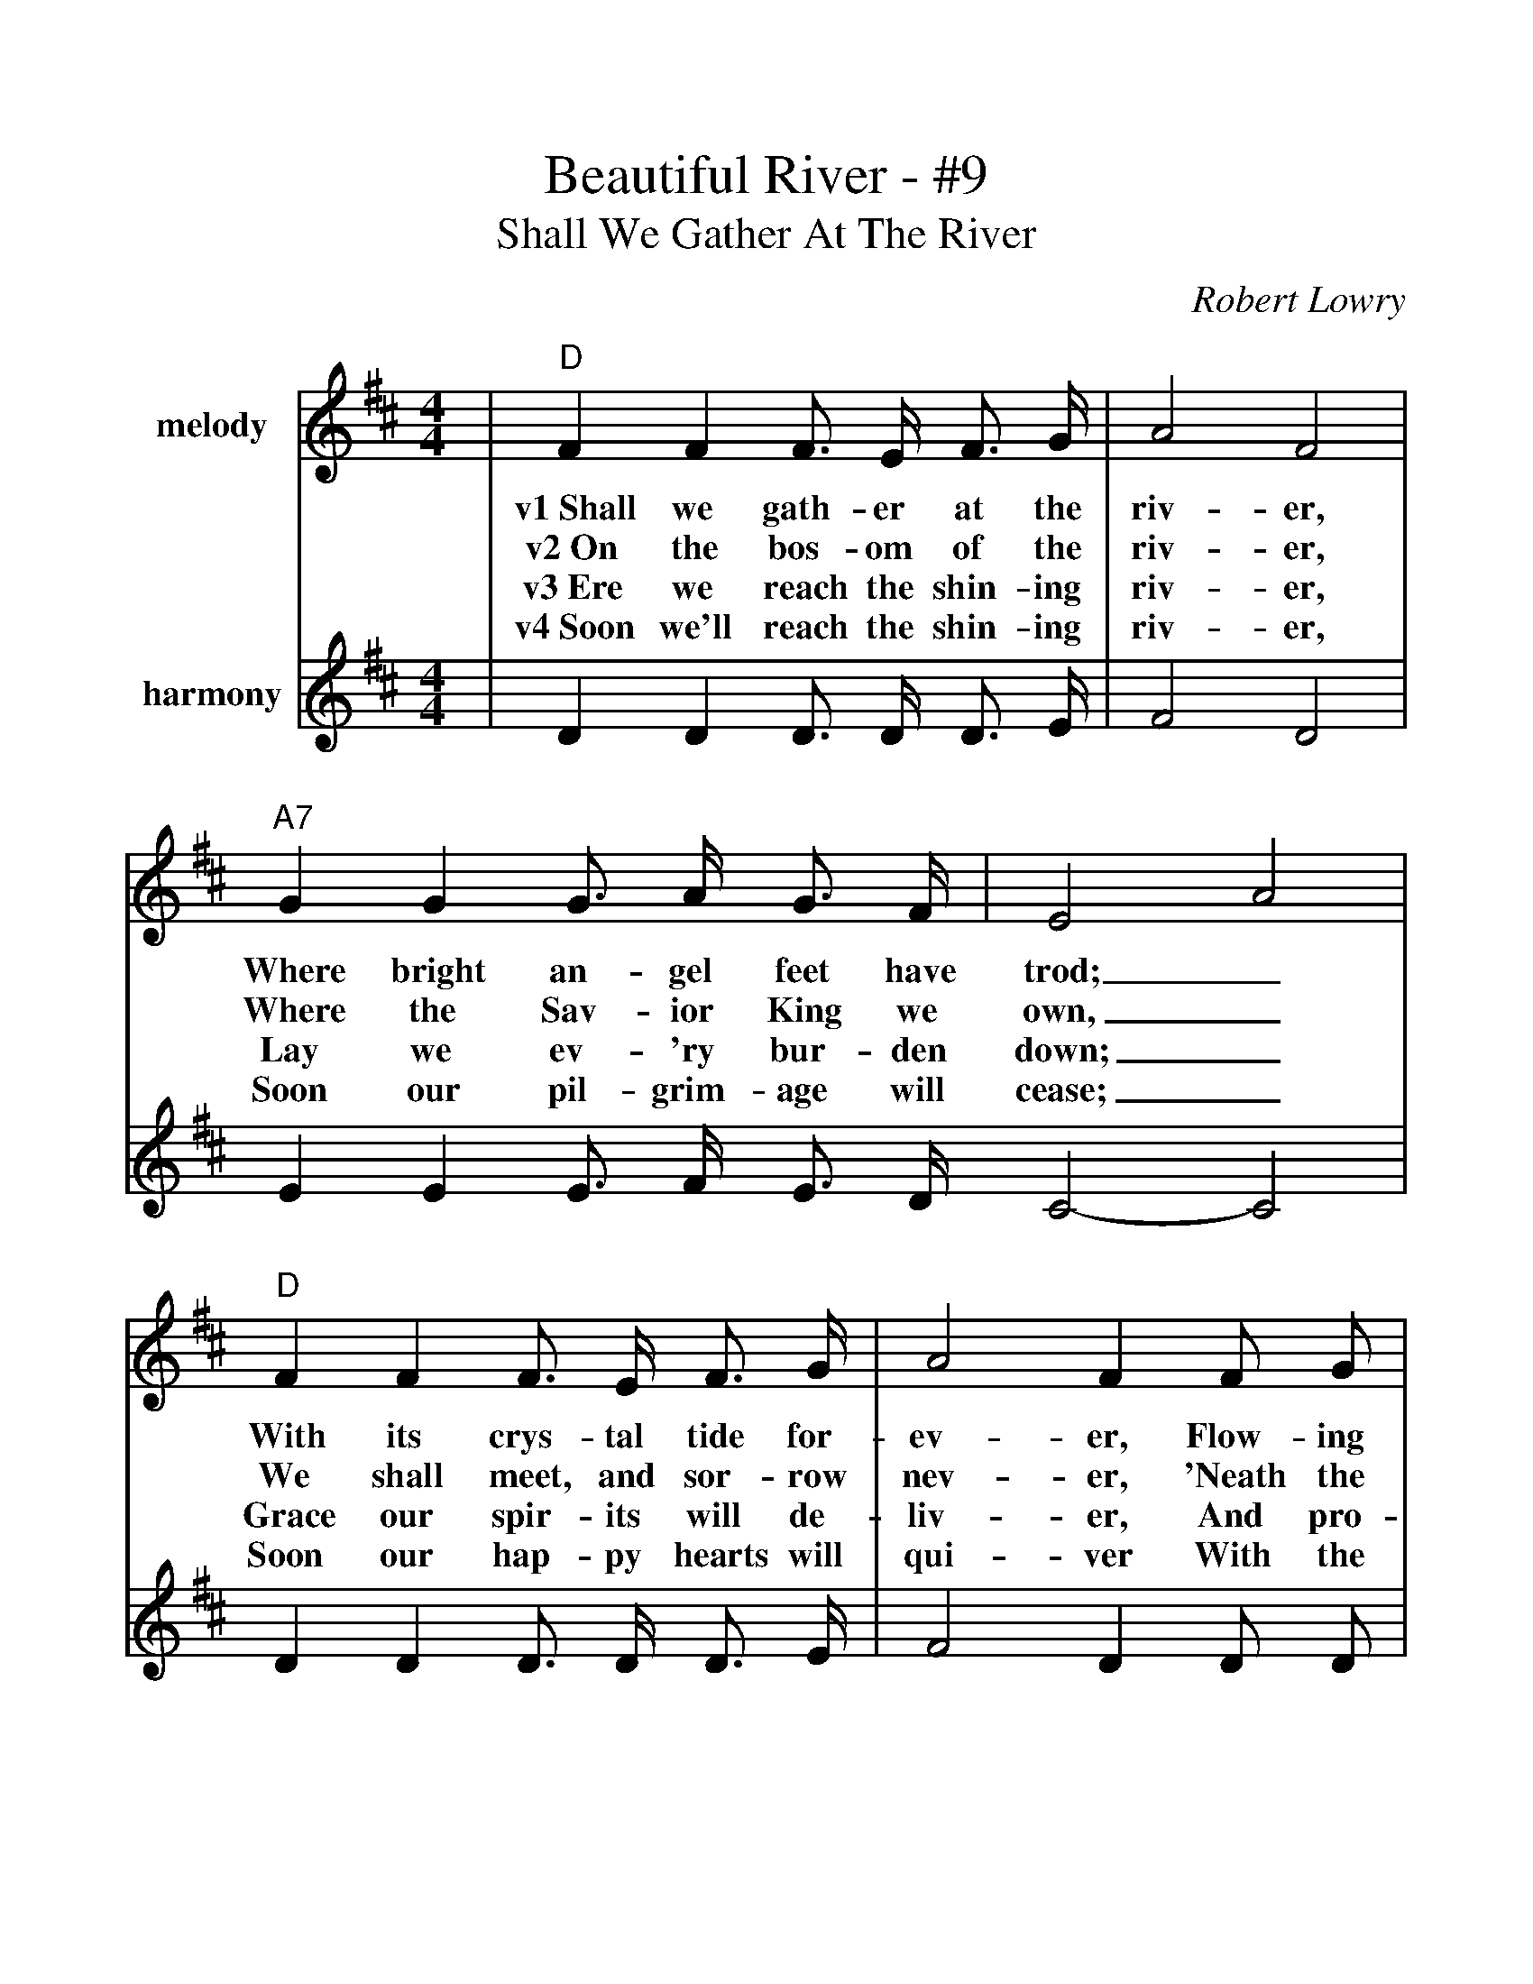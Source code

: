 %%scale 1.105
%%barsperstaff 4
X: 1
T:Beautiful River - #9
T:Shall We Gather At The River
C:Robert Lowry
M:4/4
L:1/4
K:D
%%staves{RH1 RH2}
V:RH1 clef=treble name="melody"
|"D"F F F3/4 E/4 F3/4 G/4|A2 F2
w:v1~Shall we gath-er at the riv-er,
w:v2~On the bos-om of the riv-er,
w:v3~Ere we reach the shin-ing riv-er,
w:v4~Soon we'll reach the shin-ing riv-er,
V:RH2 clef=treble name="harmony"
|D D D3/4 D/4 D3/4 E/4|F2 D2
V:RH1
|"A7"G G G3/4 A/4 G3/4 F/4|E2 A2
w:Where bright an-gel feet have trod;_
w:Where the Sav-ior King we own,_
w:Lay we ev-'ry bur-den down;_
w:Soon our pil-grim-age will cease;_
V:RH2
|E E E3/4 F/4 E3/4 D/4 C2-C2
V:RH1
|"D"F F F3/4 E/4 F3/4 G/4|A2 F F/2 G/2
w:With its crys-tal tide for-ev-er, Flow-ing
w:We shall meet, and sor-row nev-er, 'Neath the
w:Grace our spir-its will de-liv-er, And pro-
w:Soon our hap-py hearts will qui-ver With the
V:RH2
|D D D3/4 D/4 D3/4 E/4|F2 D D/2 D/2
V:RH1
|"A7"E E/2F/2 G F/2E/2|"D"D4||
w:by the_ throne of_ God?
w:glo-ry_ of the_ throne.
w:vide a_ robe and_ crown.
w:mel-o_dy of_ peace.
V:RH2
|C C/2D/2 E D/2C/2|D4||
V:RH1
|"G"B B d3/4 c/4 d3/4 B/4|"D"A2 F3/2 F/2
w:ch~Yes, we'll ga-ther at the riv-er, The
V:RH2
|D D D3/4 D/4 D3/4 G/4|F2 D3/2 D/2
V:RH1
|"A7"G3/4 F/4 G3/4 F/4 G3/4 F/4 G/2E/2|"D"F2 A2
w:beau-ti-ful, the beau-ti-ful_ riv-er,
V:RH2
|E3/4 ^D/4 E3/4 D/4 E3/4 D/4 E/2C/2|D2 F2
V:RH1
|"G"B3/4 B/4 B3/4 B/4 d3/4c/4 d3/4 B/4|"D"A2 F F
w:Gath-er with the saints_ at the riv-er That
V:RH2
|G3/4 G/4 G3/4 G/4 G3/4-G/4 G3/4 G/4|F2 D D
V:RH1
|"A7"E E3/4 F/4 G F/2E/2|"D"D4||
w:flows by the throne of_ God.
V:RH2
|C C3/4 D/4 E D/2C/2|D4||
